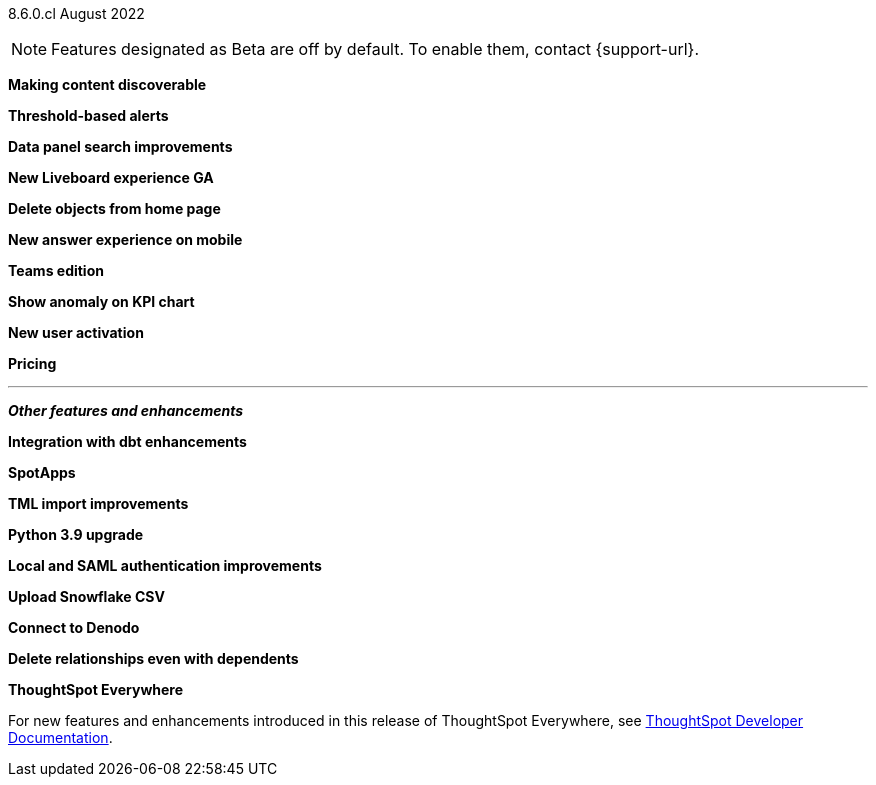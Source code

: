 [label label-dep]#8.6.0.cl# August 2022

NOTE: Features designated as [.badge.badge-update]#Beta# are off by default. To enable them, contact {support-url}.

[#primary-8-6-0-cl]

[#content-discoverable]
*Making content discoverable*

// Naomi

[#threshold-alerts]
*Threshold-based alerts*

// Naomi

[#data-panel]
*Data panel search improvements*

// Mark

[#liveboard-v2]
*New Liveboard experience GA*

// Teresa

[#homepage-delete]
*Delete objects from home page*

// Naomi

[#answer-v2-mobile]
*New answer experience on mobile*

// Mark

[#teams]
*Teams edition*

// Mark -- needs eval

[#kpi-anomaly]
*Show anomaly on KPI chart*

// Naomi -- needs eval

[#okta-local-user]
*New user activation*

// Teresa

[#pricing]
*Pricing*

// Mark -- needs eval

'''
[#secondary-8-6-0-cl]
*_Other features and enhancements_*

[#dbt-integration]
*Integration with dbt enhancements*

// Teresa

[#spotapps]
*SpotApps*

// Teresa

[#tml]
*TML import improvements*

// Teresa

[#python]
*Python 3.9 upgrade*

// Teresa -- waiting for info

[#okta-admin]
*Local and SAML authentication improvements*

// Teresa

[#snowflake-csv]
*Upload Snowflake CSV*

// Mark

[#denodo]
*Connect to Denodo*

// Mark

[#delete-relationship]
*Delete relationships even with dependents*

// Teresa

*ThoughtSpot Everywhere*

For new features and enhancements introduced in this release of ThoughtSpot Everywhere, see https://developers.thoughtspot.com/docs/?pageid=whats-new[ThoughtSpot Developer Documentation^].
